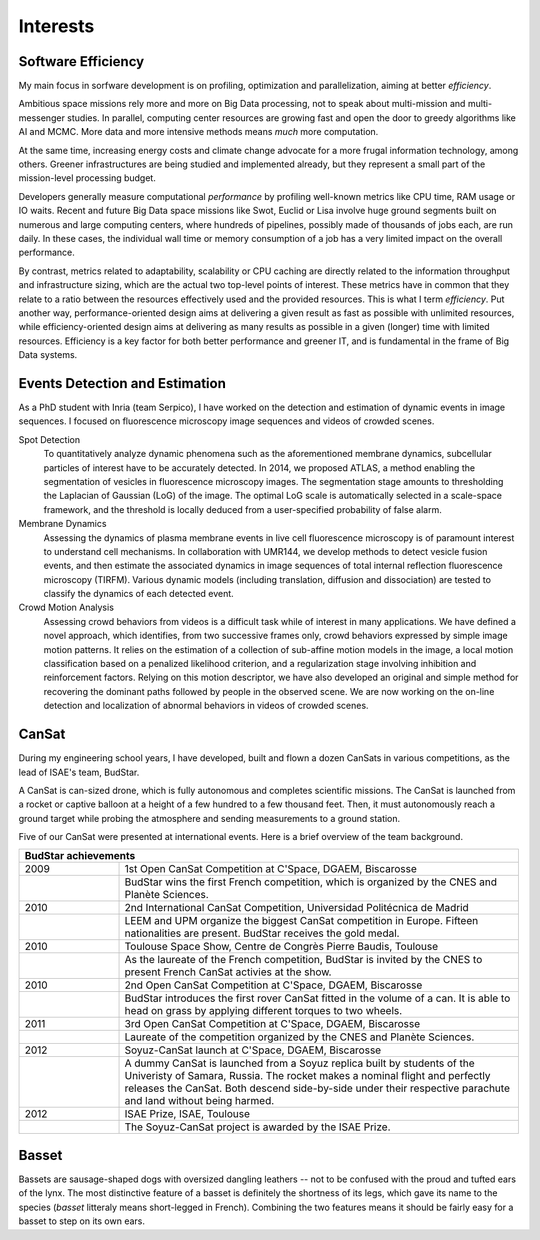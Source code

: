 Interests
=========

Software Efficiency
-------------------

My main focus in sorfware development is on profiling, optimization and parallelization,
aiming at better *efficiency*.

Ambitious space missions rely more and more on Big Data processing, not to speak about multi-mission and multi-messenger studies.
In parallel, computing center resources are growing fast and open the door to greedy algorithms like AI and MCMC.
More data and more intensive methods means *much* more computation.

At the same time, increasing energy costs and climate change advocate for a more frugal information technology, among others.
Greener infrastructures are being studied and implemented already, but they represent a small part of the mission-level processing budget.

Developers generally measure computational *performance* by profiling well-known metrics like CPU time, RAM usage or IO waits.
Recent and future Big Data space missions like Swot, Euclid or Lisa involve huge ground segments
built on numerous and large computing centers, where hundreds of pipelines, possibly made of thousands of jobs each, are run daily.
In these cases, the individual wall time or memory consumption of a job has a very limited impact on the overall performance.

By contrast, metrics related to adaptability, scalability or CPU caching are directly related to the information throughput and infrastructure sizing,
which are the actual two top-level points of interest.
These metrics have in common that they relate to a ratio between the resources effectively used and the provided resources.
This is what I term *efficiency*.
Put another way, performance-oriented design aims at delivering a given result as fast as possible with unlimited resources,
while efficiency-oriented design aims at delivering as many results as possible in a given (longer) time with limited resources.
Efficiency is a key factor for both better performance and greener IT, and is fundamental in the frame of Big Data systems.

Events Detection and Estimation
-------------------------------

As a PhD student with Inria (team Serpico), I have worked on the detection and estimation of dynamic events in image sequences.
I focused on fluorescence microscopy image sequences and videos of crowded scenes.

Spot Detection
   To quantitatively analyze dynamic phenomena such as the aforementioned membrane dynamics,
   subcellular particles of interest have to be accurately detected.
   In 2014, we proposed ATLAS, a method enabling the segmentation of vesicles in fluorescence microscopy images.
   The segmentation stage amounts to thresholding the Laplacian of Gaussian (LoG) of the image.
   The optimal LoG scale is automatically selected in a scale-space framework,
   and the threshold is locally deduced from a user-specified probability of false alarm.

Membrane Dynamics
   Assessing the dynamics of plasma membrane events in live cell fluorescence microscopy is of paramount interest to understand cell mechanisms.
   In collaboration with UMR144, we develop methods to detect vesicle fusion events,
   and then estimate the associated dynamics in image sequences of total internal reflection fluorescence microscopy (TIRFM).
   Various dynamic models (including translation, diffusion and dissociation) are tested to classify the dynamics of each detected event.

Crowd Motion Analysis
   Assessing crowd behaviors from videos is a difficult task while of interest in many applications.
   We have defined a novel approach, which identifies, from two successive frames only, crowd behaviors expressed by simple image motion patterns.
   It relies on the estimation of a collection of sub-affine motion models in the image,
   a local motion classification based on a penalized likelihood criterion, and a regularization stage involving inhibition and reinforcement factors.
   Relying on this motion descriptor, we have also developed an original and simple method for recovering the dominant paths followed by people in the observed scene.
   We are now working on the on-line detection and localization of abnormal behaviors in videos of crowded scenes.

CanSat
------

During my engineering school years, I have developed, built and flown a dozen CanSats in various competitions,
as the lead of ISAE's team, BudStar.

A CanSat is can-sized drone, which is fully autonomous and completes scientific missions.
The CanSat is launched from a rocket or captive balloon at a height of a few hundred to a few thousand feet.
Then, it must autonomously reach a ground target while probing the atmosphere and sending measurements to a ground station.

Five of our CanSat were presented at international events.
Here is a brief overview of the team background.

.. table::
   :width: 100%
   :widths: 20 80

   ==== ====
   BudStar achievements
   =========
   2009 1st Open CanSat Competition at C'Space, DGAEM, Biscarosse
   \    BudStar wins the first French competition, which is organized by the CNES and Planète Sciences.
   2010 2nd International CanSat Competition, Universidad Politécnica de Madrid
   \    LEEM and UPM organize the biggest CanSat competition in Europe.
        Fifteen nationalities are present.
        BudStar receives the gold medal.
   2010 Toulouse Space Show, Centre de Congrès Pierre Baudis, Toulouse
   \    As the laureate of the French competition, BudStar is invited by the CNES to present French CanSat activies at the show.
   2010 2nd Open CanSat Competition at C'Space, DGAEM, Biscarosse
   \    BudStar introduces the first rover CanSat fitted in the volume of a can.
        It is able to head on grass by applying different torques to two wheels.
   2011 3rd Open CanSat Competition at C'Space, DGAEM, Biscarosse
   \    Laureate of the competition organized by the CNES and Planète Sciences.
   2012 Soyuz-CanSat launch at C'Space, DGAEM, Biscarosse
   \    A dummy CanSat is launched from a Soyuz replica built by students of the Univeristy of Samara, Russia.
        The rocket makes a nominal flight and perfectly releases the CanSat.
        Both descend side-by-side under their respective parachute and land without being harmed.
   2012 ISAE Prize, ISAE, Toulouse
   \    The Soyuz-CanSat project is awarded by the ISAE Prize. 
   ==== ====

Basset
------

Bassets are sausage-shaped dogs with oversized dangling leathers
-- not to be confused with the proud and tufted ears of the lynx.
The most distinctive feature of a basset is definitely the shortness of its legs,
which gave its name to the species (*basset* litteraly means short-legged in French).
Combining the two features means it should be fairly easy for a basset to step on its own ears.
